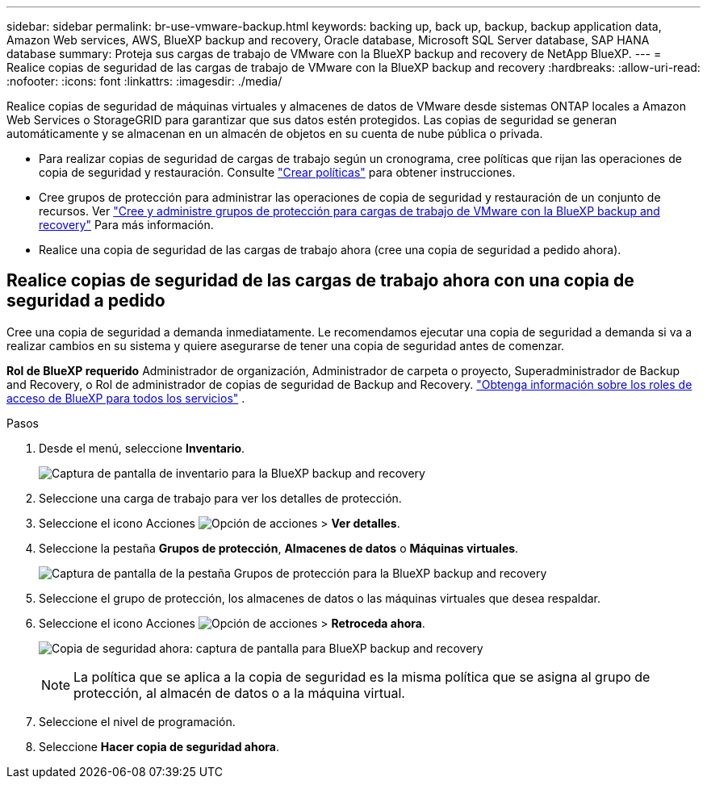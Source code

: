 ---
sidebar: sidebar 
permalink: br-use-vmware-backup.html 
keywords: backing up, back up, backup, backup application data, Amazon Web services, AWS, BlueXP backup and recovery, Oracle database, Microsoft SQL Server database, SAP HANA database 
summary: Proteja sus cargas de trabajo de VMware con la BlueXP backup and recovery de NetApp BlueXP. 
---
= Realice copias de seguridad de las cargas de trabajo de VMware con la BlueXP backup and recovery
:hardbreaks:
:allow-uri-read: 
:nofooter: 
:icons: font
:linkattrs: 
:imagesdir: ./media/


[role="lead"]
Realice copias de seguridad de máquinas virtuales y almacenes de datos de VMware desde sistemas ONTAP locales a Amazon Web Services o StorageGRID para garantizar que sus datos estén protegidos.  Las copias de seguridad se generan automáticamente y se almacenan en un almacén de objetos en su cuenta de nube pública o privada.

* Para realizar copias de seguridad de cargas de trabajo según un cronograma, cree políticas que rijan las operaciones de copia de seguridad y restauración. Consulte link:br-use-policies-create.html["Crear políticas"] para obtener instrucciones.
* Cree grupos de protección para administrar las operaciones de copia de seguridad y restauración de un conjunto de recursos. Ver link:br-use-vmware-protection-groups.html["Cree y administre grupos de protección para cargas de trabajo de VMware con la BlueXP backup and recovery"] Para más información.
* Realice una copia de seguridad de las cargas de trabajo ahora (cree una copia de seguridad a pedido ahora).




== Realice copias de seguridad de las cargas de trabajo ahora con una copia de seguridad a pedido

Cree una copia de seguridad a demanda inmediatamente. Le recomendamos ejecutar una copia de seguridad a demanda si va a realizar cambios en su sistema y quiere asegurarse de tener una copia de seguridad antes de comenzar.

*Rol de BlueXP requerido* Administrador de organización, Administrador de carpeta o proyecto, Superadministrador de Backup and Recovery, o Rol de administrador de copias de seguridad de Backup and Recovery.  https://docs.netapp.com/us-en/bluexp-setup-admin/reference-iam-predefined-roles.html["Obtenga información sobre los roles de acceso de BlueXP para todos los servicios"^] .

.Pasos
. Desde el menú, seleccione *Inventario*.
+
image:screen-vm-inventory-managed.png["Captura de pantalla de inventario para la BlueXP backup and recovery"]

. Seleccione una carga de trabajo para ver los detalles de protección.
. Seleccione el icono Acciones image:../media/icon-action.png["Opción de acciones"] > *Ver detalles*.
. Seleccione la pestaña *Grupos de protección*, *Almacenes de datos* o *Máquinas virtuales*.
+
image:screen-vm-inventory-protection-groups.png["Captura de pantalla de la pestaña Grupos de protección para la BlueXP backup and recovery"]

. Seleccione el grupo de protección, los almacenes de datos o las máquinas virtuales que desea respaldar.
. Seleccione el icono Acciones image:../media/icon-action.png["Opción de acciones"] > *Retroceda ahora*.
+
image:screen-vm-inventory-backup-now.png["Copia de seguridad ahora: captura de pantalla para BlueXP backup and recovery"]

+

NOTE: La política que se aplica a la copia de seguridad es la misma política que se asigna al grupo de protección, al almacén de datos o a la máquina virtual.

. Seleccione el nivel de programación.
. Seleccione *Hacer copia de seguridad ahora*.

